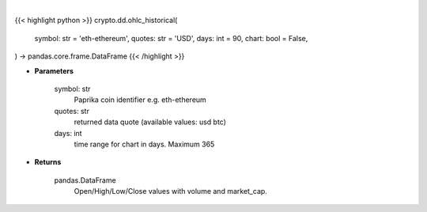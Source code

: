 .. role:: python(code)
    :language: python
    :class: highlight

|

.. raw:: html

    <h3>
    > Getting data
    </h3>

{{< highlight python >}}
crypto.dd.ohlc_historical(
    symbol: str = 'eth-ethereum',
    quotes: str = 'USD',
    days: int = 90,
    chart: bool = False,
) -> pandas.core.frame.DataFrame
{{< /highlight >}}

.. raw:: html

    <p>
    Open/High/Low/Close values with volume and market_cap. [Source: CoinPaprika]
    Request example: https://api.coinpaprika.com/v1/coins/btc-bitcoin/ohlcv/historical?start=2019-01-01&end=2019-01-20
    if the last day is current day it can an change with every request until actual close of the day at 23:59:59
    </p>

* **Parameters**

    symbol: str
        Paprika coin identifier e.g. eth-ethereum
    quotes: str
        returned data quote (available values: usd btc)
    days: int
        time range for chart in days. Maximum 365

* **Returns**

    pandas.DataFrame
        Open/High/Low/Close values with volume and market_cap.
